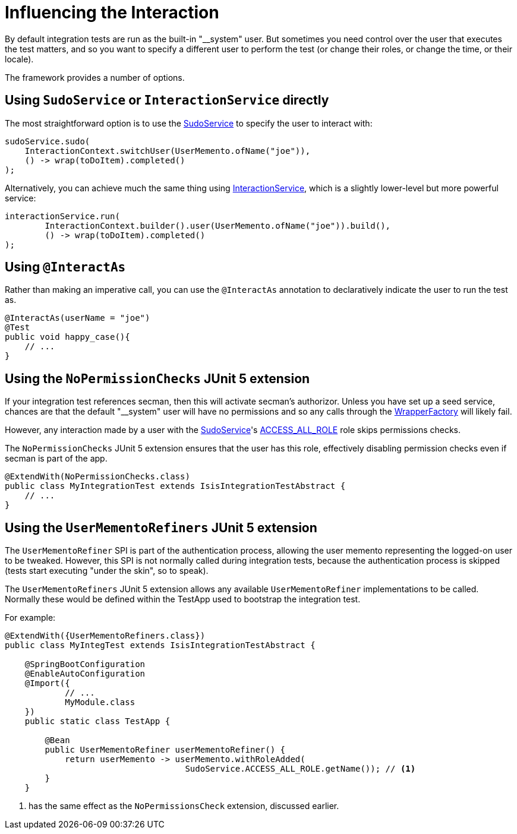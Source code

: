 = Influencing the Interaction

:Notice: Licensed to the Apache Software Foundation (ASF) under one or more contributor license agreements. See the NOTICE file distributed with this work for additional information regarding copyright ownership. The ASF licenses this file to you under the Apache License, Version 2.0 (the "License"); you may not use this file except in compliance with the License. You may obtain a copy of the License at. http://www.apache.org/licenses/LICENSE-2.0 . Unless required by applicable law or agreed to in writing, software distributed under the License is distributed on an "AS IS" BASIS, WITHOUT WARRANTIES OR  CONDITIONS OF ANY KIND, either express or implied. See the License for the specific language governing permissions and limitations under the License.

By default integration tests are run as the built-in "__system" user.
But sometimes you need control over the user that executes the test matters, and so you want to specify a different user to perform the test (or change their roles, or change the time, or their locale).

The framework provides a number of options.

== Using `SudoService` or `InteractionService` directly

The most straightforward option is to use the xref:refguide:applib:index/services/sudo/SudoService.adoc[SudoService] to specify the user to interact with:

[source,java]
----
sudoService.sudo(
    InteractionContext.switchUser(UserMemento.ofName("joe")),
    () -> wrap(toDoItem).completed()
);
----

Alternatively, you can achieve much the same thing using xref:refguide:applib:index/services/iactnlayer/InteractionService.adoc[InteractionService], which is a slightly lower-level but more powerful service:

[source,java]
----
interactionService.run(
        InteractionContext.builder().user(UserMemento.ofName("joe")).build(),
        () -> wrap(toDoItem).completed()
);
----

== Using `@InteractAs`

Rather than making an imperative call, you can use the `@InteractAs` annotation to declaratively indicate the user to run the test as.

[source,java]
----
@InteractAs(userName = "joe")
@Test
public void happy_case(){
    // ...
}
----

== Using the `NoPermissionChecks` JUnit 5 extension

If your integration test references secman, then this will activate secman's authorizor.
Unless you have set up a seed service, chances are that the default "__system" user will have no permissions and so any calls through the xref:refguide:applib:index/services/wrapper/WrapperFactory.adoc[WrapperFactory] will likely fail.

However, any interaction made by a user with the xref:refguide:applib:index/services/sudo/SudoService.adoc[SudoService]'s xref:refguide:applib:index/services/sudo/SudoService.adoc#ACCESS_ALL_ROLE[ACCESS_ALL_ROLE] role skips permissions checks.

The `NoPermissionChecks` JUnit 5 extension ensures that the user has this role, effectively disabling permission checks even if secman is part of the app.

[source,java]
----
@ExtendWith(NoPermissionChecks.class)
public class MyIntegrationTest extends IsisIntegrationTestAbstract {
    // ...
}
----

== Using the `UserMementoRefiners` JUnit 5 extension

The `UserMementoRefiner` SPI is part of the authentication process, allowing the user memento representing the logged-on user to be tweaked.
However, this SPI is not normally called during integration tests, because the authentication process is skipped (tests start executing "under the skin", so to speak).

The `UserMementoRefiners` JUnit 5 extension allows any available `UserMementoRefiner` implementations to be called.
Normally these would be defined within the TestApp used to bootstrap the integration test.

For example:

[source,java]
----
@ExtendWith({UserMementoRefiners.class})
public class MyIntegTest extends IsisIntegrationTestAbstract {

    @SpringBootConfiguration
    @EnableAutoConfiguration
    @Import({
            // ...
            MyModule.class
    })
    public static class TestApp {

        @Bean
        public UserMementoRefiner userMementoRefiner() {
            return userMemento -> userMemento.withRoleAdded(
                                    SudoService.ACCESS_ALL_ROLE.getName()); // <.>
        }
    }
----
<.> has the same effect as the `NoPermissionsCheck` extension, discussed earlier.


